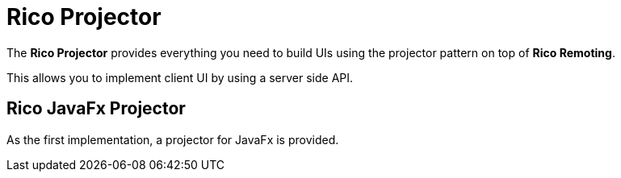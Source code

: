 # Rico Projector

The *Rico Projector* provides everything you need to build UIs using the projector pattern on top of *Rico Remoting*.

This allows you to implement client UI by using a server side API.

## Rico JavaFx Projector

As the first implementation, a projector for JavaFx is provided.
